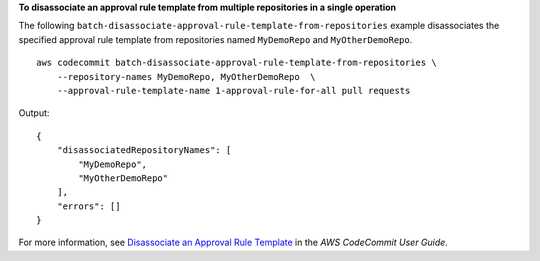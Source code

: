 **To disassociate an approval rule template from multiple repositories in a single operation**

The following ``batch-disassociate-approval-rule-template-from-repositories`` example disassociates the specified approval rule template from repositories named ``MyDemoRepo`` and ``MyOtherDemoRepo``. ::

    aws codecommit batch-disassociate-approval-rule-template-from-repositories \
        --repository-names MyDemoRepo, MyOtherDemoRepo  \
        --approval-rule-template-name 1-approval-rule-for-all pull requests

Output::

    {
        "disassociatedRepositoryNames": [
            "MyDemoRepo",
            "MyOtherDemoRepo"
        ],
        "errors": []
    }

For more information, see `Disassociate an Approval Rule Template <https://docs.aws.amazon.com/codecommit/latest/userguide/how-to-disassociate-template.html#batch-disassociate-template>`__ in the *AWS CodeCommit User Guide*.
